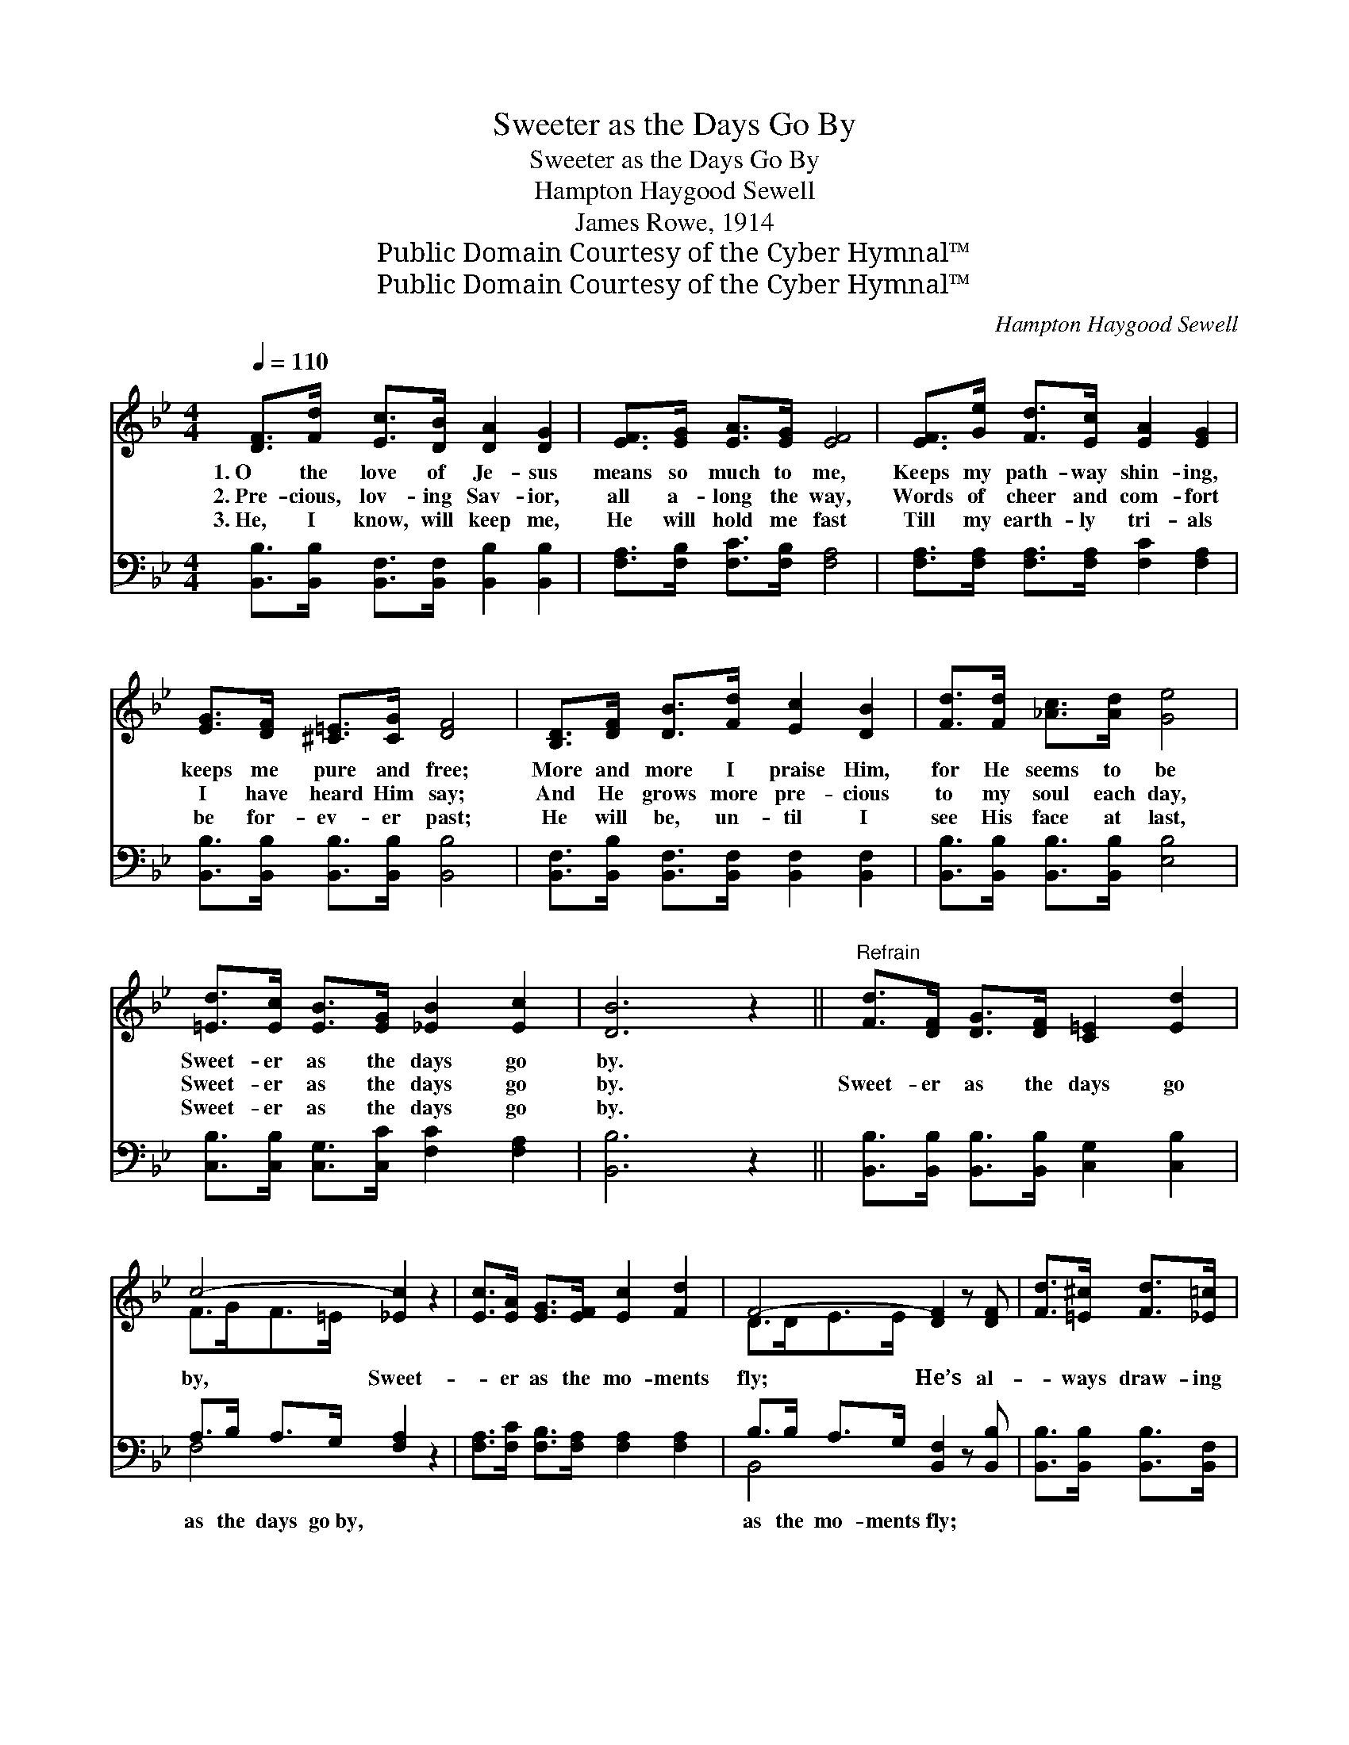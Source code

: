 X:1
T:Sweeter as the Days Go By
T:Sweeter as the Days Go By
T:Hampton Haygood Sewell
T:James Rowe, 1914
T:Public Domain Courtesy of the Cyber Hymnal™
T:Public Domain Courtesy of the Cyber Hymnal™
C:Hampton Haygood Sewell
Z:Public Domain
Z:Courtesy of the Cyber Hymnal™
%%score ( 1 2 ) ( 3 4 )
L:1/8
Q:1/4=110
M:4/4
K:Bb
V:1 treble 
V:2 treble 
V:3 bass 
V:4 bass 
V:1
 [DF]>[Fd] [Ec]>[DB] [DA]2 [DG]2 | [EF]>[EG] [EA]>[EG] [EF]4 | [EF]>[Ge] [Fd]>[Ec] [EA]2 [EG]2 | %3
w: 1.~O the love of Je- sus|means so much to me,|Keeps my path- way shin- ing,|
w: 2.~Pre- cious, lov- ing Sav- ior,|all a- long the way,|Words of cheer and com- fort|
w: 3.~He, I know, will keep me,|He will hold me fast|Till my earth- ly tri- als|
 [EG]>[DF] [^C=E]>[CG] [DF]4 | [B,D]>[DF] [DB]>[Fd] [Ec]2 [DB]2 | [Fd]>[Fd] [_Ac]>[Ad] [Ge]4 | %6
w: keeps me pure and free;|More and more I praise Him,|for He seems to be|
w: I have heard Him say;|And He grows more pre- cious|to my soul each day,|
w: be for- ev- er past;|He will be, un- til I|see His face at last,|
 [=Ed]>[Ec] [EB]>[EG] [_EB]2 [Ec]2 | [DB]6 z2 ||"^Refrain" [Fd]>[DF] [DG]>[DF] [C=E]2 [Ed]2 | %9
w: Sweet- er as the days go|by.||
w: Sweet- er as the days go|by.|Sweet- er as the days go|
w: Sweet- er as the days go|by.||
 c4- [_Ec]2 z2 | [Ec]>[EA] [EG]>[EF] [Ec]2 [Fd]2 | F4- [DF]2 z [DF] | [Fd]>[=E^c] [Fd]>[_E=c] | %13
w: ||||
w: by, Sweet-|* er as the mo- ments|fly; He’s al-|* ways draw- ing|
w: ||||
 [DB]>[DB] [DF]>[FB] | [FA]>[EG] [E^F]>[EG] [Ge] [Ge]3 | [=Ed]>[Ec] [EB]>[EG] [_EB]2 [Ec]2 | %16
w: |||
w: near- er, and to|me His love is dear- er,|Sweet- er as the days go|
w: |||
 [DB]6 z2 |] %17
w: |
w: by.|
w: |
V:2
 x8 | x8 | x8 | x8 | x8 | x8 | x8 | x8 || x8 | F>GF>=E x4 | x8 | D>DE>E x4 | x4 | x4 | x8 | x8 | %16
 x8 |] %17
V:3
 [B,,B,]>[B,,B,] [B,,F,]>[B,,F,] [B,,B,]2 [B,,B,]2 | [F,A,]>[F,B,] [F,C]>[F,B,] [F,A,]4 | %2
w: ~ ~ ~ ~ ~ ~|~ ~ ~ ~ ~|
 [F,A,]>[F,A,] [F,A,]>[F,A,] [F,C]2 [F,A,]2 | [B,,B,]>[B,,B,] [B,,B,]>[B,,B,] [B,,B,]4 | %4
w: ~ ~ ~ ~ ~ ~|~ ~ ~ ~ ~|
 [B,,F,]>[B,,B,] [B,,F,]>[B,,F,] [B,,F,]2 [B,,F,]2 | [B,,B,]>[B,,B,] [B,,B,]>[B,,B,] [E,B,]4 | %6
w: ~ ~ ~ ~ ~ ~|~ ~ ~ ~ ~|
 [C,B,]>[C,B,] [C,G,]>[C,C] [F,C]2 [F,A,]2 | [B,,B,]6 z2 || %8
w: ~ ~ ~ ~ ~ ~|~|
 [B,,B,]>[B,,B,] [B,,B,]>[B,,B,] [C,G,]2 [C,B,]2 | A,>B, A,>G, [F,A,]2 z2 | %10
w: ~ ~ ~ ~ ~ ~|as the days go~by, ~|
 [F,A,]>[F,C] [F,B,]>[F,A,] [F,A,]2 [F,A,]2 | B,>B, A,>G, [B,,F,]2 z [B,,B,] | %12
w: * ~ ~ ~ ~ ~|as the mo- ments~fly; * *|
 [B,,B,]>[B,,B,] [B,,B,]>[B,,F,] | [B,,F,]>[B,,F,] [B,,B,]>[D,B,] | %14
w: ||
 [E,B,]>[E,B,] [E,A,]>[E,B,] [C,C] [C,C]3 | [C,B,]>[C,B,] [C,G,]>[C,C] [F,C]2 [F,A,]2 | %16
w: ||
 [B,,B,]6 z2 |] %17
w: |
V:4
 x8 | x8 | x8 | x8 | x8 | x8 | x8 | x8 || x8 | F,4- x4 | x8 | B,,4- x4 | x4 | x4 | x8 | x8 | x8 |] %17

